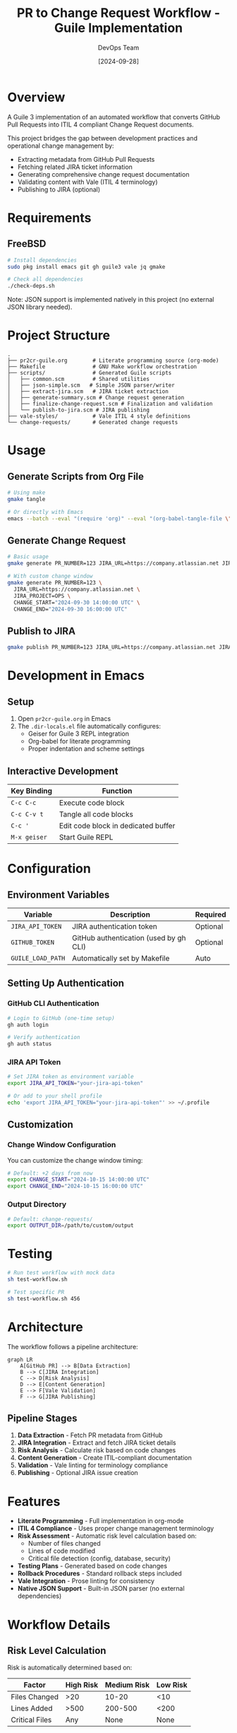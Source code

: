 #+TITLE: PR to Change Request Workflow - Guile Implementation
#+AUTHOR: DevOps Team
#+DATE: [2024-09-28]

[[https://img.shields.io/badge/language-Guile%203-blue.svg][https://img.shields.io/badge/language-Guile%203-blue.svg]]
[[https://img.shields.io/badge/platform-FreeBSD-red.svg][https://img.shields.io/badge/platform-FreeBSD-red.svg]]
[[https://img.shields.io/badge/ITIL-v4%20Compliant-green.svg][https://img.shields.io/badge/ITIL-v4%20Compliant-green.svg]]
[[https://img.shields.io/badge/literate-org--mode-purple.svg][https://img.shields.io/badge/literate-org--mode-purple.svg]]
[[https://img.shields.io/badge/vale-enabled-yellow.svg][https://img.shields.io/badge/vale-enabled-yellow.svg]]
[[https://img.shields.io/badge/license-MIT-lightgrey.svg][https://img.shields.io/badge/license-MIT-lightgrey.svg]]

* Overview

A Guile 3 implementation of an automated workflow that converts GitHub Pull Requests into ITIL 4 compliant Change Request documents.

This project bridges the gap between development practices and operational change management by:
- Extracting metadata from GitHub Pull Requests
- Fetching related JIRA ticket information
- Generating comprehensive change request documentation
- Validating content with Vale (ITIL 4 terminology)
- Publishing to JIRA (optional)

* Requirements

** FreeBSD

#+begin_src sh
# Install dependencies
sudo pkg install emacs git gh guile3 vale jq gmake

# Check all dependencies
./check-deps.sh
#+end_src

Note: JSON support is implemented natively in this project (no external JSON library needed).

* Project Structure

#+begin_example
.
├── pr2cr-guile.org        # Literate programming source (org-mode)
├── Makefile               # GNU Make workflow orchestration
├── scripts/               # Generated Guile scripts
│   ├── common.scm         # Shared utilities
│   ├── json-simple.scm   # Simple JSON parser/writer
│   ├── extract-jira.scm   # JIRA ticket extraction
│   ├── generate-summary.scm # Change request generation
│   ├── finalize-change-request.scm # Finalization and validation
│   └── publish-to-jira.scm # JIRA publishing
├── vale-styles/           # Vale ITIL 4 style definitions
└── change-requests/       # Generated change requests
#+end_example

* Usage

** Generate Scripts from Org File

#+begin_src sh
# Using make
gmake tangle

# Or directly with Emacs
emacs --batch --eval "(require 'org)" --eval "(org-babel-tangle-file \"pr2cr-guile.org\")"
#+end_src

** Generate Change Request

#+begin_src sh
# Basic usage
gmake generate PR_NUMBER=123 JIRA_URL=https://company.atlassian.net JIRA_PROJECT=OPS

# With custom change window
gmake generate PR_NUMBER=123 \
  JIRA_URL=https://company.atlassian.net \
  JIRA_PROJECT=OPS \
  CHANGE_START="2024-09-30 14:00:00 UTC" \
  CHANGE_END="2024-09-30 16:00:00 UTC"
#+end_src

** Publish to JIRA

#+begin_src sh
gmake publish PR_NUMBER=123 JIRA_URL=https://company.atlassian.net JIRA_PROJECT=OPS
#+end_src

* Development in Emacs

** Setup

1. Open =pr2cr-guile.org= in Emacs
2. The =.dir-locals.el= file automatically configures:
   - Geiser for Guile 3 REPL integration
   - Org-babel for literate programming
   - Proper indentation and scheme settings

** Interactive Development

| Key Binding | Function                         |
|-------------+----------------------------------|
| =C-c C-c=   | Execute code block               |
| =C-c C-v t= | Tangle all code blocks           |
| =C-c '=     | Edit code block in dedicated buffer |
| =M-x geiser= | Start Guile REPL                |

* Configuration

** Environment Variables

| Variable          | Description                            | Required |
|-------------------+----------------------------------------+----------|
| =JIRA_API_TOKEN=  | JIRA authentication token             | Optional |
| =GITHUB_TOKEN=    | GitHub authentication (used by gh CLI) | Optional |
| =GUILE_LOAD_PATH= | Automatically set by Makefile         | Auto     |

** Setting Up Authentication

*** GitHub CLI Authentication
#+begin_src sh
# Login to GitHub (one-time setup)
gh auth login

# Verify authentication
gh auth status
#+end_src

*** JIRA API Token
#+begin_src sh
# Set JIRA token as environment variable
export JIRA_API_TOKEN="your-jira-api-token"

# Or add to your shell profile
echo 'export JIRA_API_TOKEN="your-jira-api-token"' >> ~/.profile
#+end_src

** Customization

*** Change Window Configuration
You can customize the change window timing:

#+begin_src sh
# Default: +2 days from now
export CHANGE_START="2024-10-15 14:00:00 UTC"
export CHANGE_END="2024-10-15 16:00:00 UTC"
#+end_src

*** Output Directory
#+begin_src sh
# Default: change-requests/
export OUTPUT_DIR=/path/to/custom/output
#+end_src

* Testing

#+begin_src sh
# Run test workflow with mock data
sh test-workflow.sh

# Test specific PR
sh test-workflow.sh 456
#+end_src

* Architecture

The workflow follows a pipeline architecture:

#+begin_src mermaid
graph LR
    A[GitHub PR] --> B[Data Extraction]
    B --> C[JIRA Integration]
    C --> D[Risk Analysis]
    D --> E[Content Generation]
    E --> F[Vale Validation]
    F --> G[JIRA Publishing]
#+end_src

** Pipeline Stages

1. *Data Extraction* - Fetch PR metadata from GitHub
2. *JIRA Integration* - Extract and fetch JIRA ticket details
3. *Risk Analysis* - Calculate risk based on code changes
4. *Content Generation* - Create ITIL-compliant documentation
5. *Validation* - Vale linting for terminology compliance
6. *Publishing* - Optional JIRA issue creation

* Features

- *Literate Programming* - Full implementation in org-mode
- *ITIL 4 Compliance* - Uses proper change management terminology
- *Risk Assessment* - Automatic risk level calculation based on:
  - Number of files changed
  - Lines of code modified
  - Critical file detection (config, database, security)
- *Testing Plans* - Generated based on code changes
- *Rollback Procedures* - Standard rollback steps included
- *Vale Integration* - Prose linting for consistency
- *Native JSON Support* - Built-in JSON parser (no external dependencies)

* Workflow Details

** Risk Level Calculation

Risk is automatically determined based on:

| Factor | High Risk | Medium Risk | Low Risk |
|--------+-----------+-------------+----------|
| Files Changed | >20 | 10-20 | <10 |
| Lines Added | >500 | 200-500 | <200 |
| Critical Files | Any | None | None |

** Generated Testing Steps

Testing steps are automatically generated based on:
- API changes → API integration tests
- Database changes → Migration tests and data integrity checks
- All changes → Automated test suite and UAT

* Troubleshooting

** Dependency Issues

If dependency check fails:

#+begin_src sh
# Install all dependencies on FreeBSD
sudo pkg install emacs git gh guile3 vale jq gmake

# Verify Guile version
guile3 --version
#+end_src

** Vale Configuration

If Vale styles are missing:

#+begin_src sh
# The Makefile will automatically install Vale styles
gmake install-vale-styles
#+end_src

** JSON Module Not Found

This implementation includes a native JSON parser, so no external JSON library is required.
If you see JSON-related errors, ensure you've tangled the latest version:

#+begin_src sh
gmake clean tangle
#+end_src

* Contributing

1. Fork the repository
2. Create a feature branch
3. Make changes in =pr2cr-guile.org=
4. Tangle to generate scripts
5. Test with =test-workflow.sh=
6. Submit a pull request

* License

See LICENSE file in the repository.
